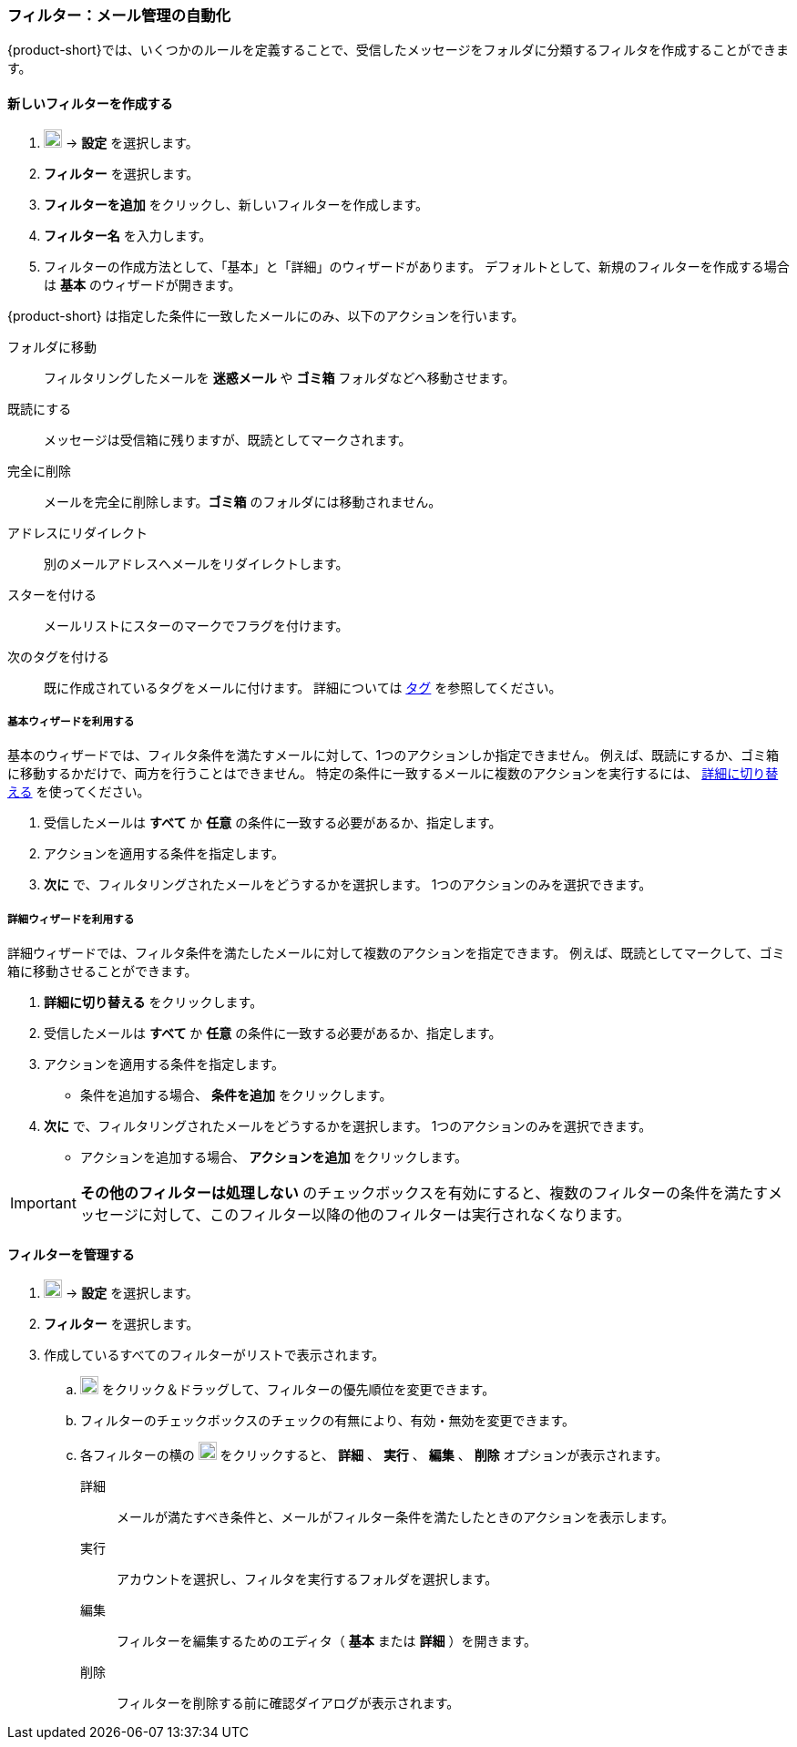 === フィルター：メール管理の自動化

{product-short}では、いくつかのルールを定義することで、受信したメッセージをフォルダに分類するフィルタを作成することができます。

==== 新しいフィルターを作成する

. image:graphics/cog.svg[cog icon, width=20] -> *設定* を選択します。
. *フィルター* を選択します。
. *フィルターを追加* をクリックし、新しいフィルターを作成します。
. *フィルター名* を入力します。
. フィルターの作成方法として、「基本」と「詳細」のウィザードがあります。
デフォルトとして、新規のフィルターを作成する場合は *基本* のウィザードが開きます。

{product-short} は指定した条件に一致したメールにのみ、以下のアクションを行います。

フォルダに移動:: フィルタリングしたメールを *迷惑メール* や *ゴミ箱* フォルダなどへ移動させます。
既読にする:: メッセージは受信箱に残りますが、既読としてマークされます。
完全に削除:: メールを完全に削除します。*ゴミ箱* のフォルダには移動されません。
アドレスにリダイレクト:: 別のメールアドレスへメールをリダイレクトします。
スターを付ける:: メールリストにスターのマークでフラグを付けます。
次のタグを付ける:: 既に作成されているタグをメールに付けます。
詳細については <<mail-overview.adoc#_タグ, タグ>> を参照してください。

===== 基本ウィザードを利用する
基本のウィザードでは、フィルタ条件を満たすメールに対して、1つのアクションしか指定できません。
例えば、既読にするか、ゴミ箱に移動するかだけで、両方を行うことはできません。
特定の条件に一致するメールに複数のアクションを実行するには、 <<_詳細ウィザードを利用する, 詳細に切り替える>> を使ってください。

. 受信したメールは *すべて* か *任意* の条件に一致する必要があるか、指定します。
. アクションを適用する条件を指定します。
. *次に* で、フィルタリングされたメールをどうするかを選択します。
1つのアクションのみを選択できます。

===== 詳細ウィザードを利用する
詳細ウィザードでは、フィルタ条件を満たしたメールに対して複数のアクションを指定できます。
例えば、既読としてマークして、ゴミ箱に移動させることができます。

. *詳細に切り替える* をクリックします。
. 受信したメールは *すべて* か *任意* の条件に一致する必要があるか、指定します。
. アクションを適用する条件を指定します。
** 条件を追加する場合、 *条件を追加* をクリックします。
. *次に* で、フィルタリングされたメールをどうするかを選択します。
1つのアクションのみを選択できます。
** アクションを追加する場合、 *アクションを追加* をクリックします。

IMPORTANT: *その他のフィルターは処理しない* のチェックボックスを有効にすると、複数のフィルターの条件を満たすメッセージに対して、このフィルター以降の他のフィルターは実行されなくなります。

==== フィルターを管理する
. image:graphics/cog.svg[cog icon, width=20] -> *設定* を選択します。
. *フィルター* を選択します。
. 作成しているすべてのフィルターがリストで表示されます。
.. image:graphics/drag.svg[2 horizontal bars icon, width=20] をクリック＆ドラッグして、フィルターの優先順位を変更できます。
.. フィルターのチェックボックスのチェックの有無により、有効・無効を変更できます。
.. 各フィルターの横の image:graphics/ellipsis-h.svg[3 dots menu icon, width=20] をクリックすると、 *詳細* 、 *実行* 、 *編集* 、 *削除* オプションが表示されます。
+
詳細:: メールが満たすべき条件と、メールがフィルター条件を満たしたときのアクションを表示します。
実行:: アカウントを選択し、フィルタを実行するフォルダを選択します。
編集:: フィルターを編集するためのエディタ（ *基本* または *詳細* ）を開きます。
削除:: フィルターを削除する前に確認ダイアログが表示されます。
